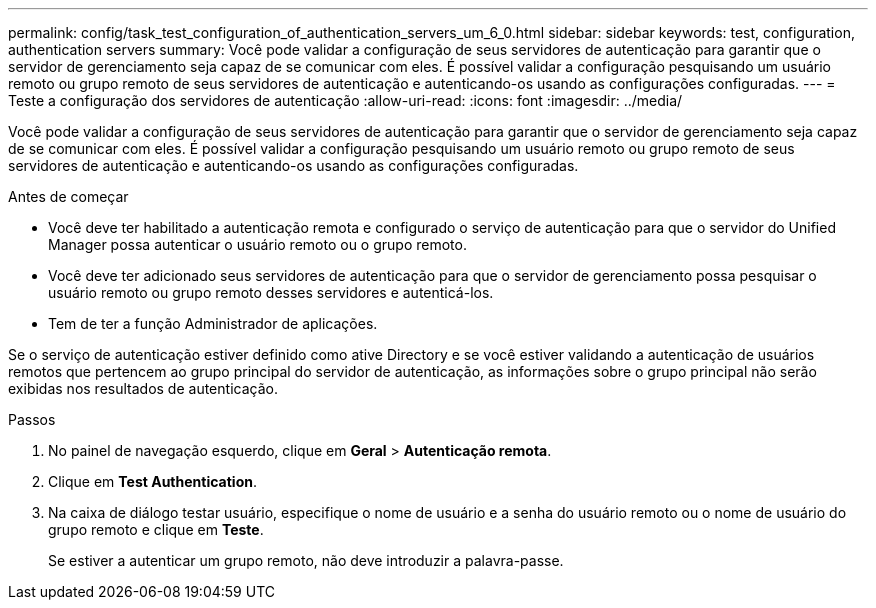 ---
permalink: config/task_test_configuration_of_authentication_servers_um_6_0.html 
sidebar: sidebar 
keywords: test, configuration, authentication servers 
summary: Você pode validar a configuração de seus servidores de autenticação para garantir que o servidor de gerenciamento seja capaz de se comunicar com eles. É possível validar a configuração pesquisando um usuário remoto ou grupo remoto de seus servidores de autenticação e autenticando-os usando as configurações configuradas. 
---
= Teste a configuração dos servidores de autenticação
:allow-uri-read: 
:icons: font
:imagesdir: ../media/


[role="lead"]
Você pode validar a configuração de seus servidores de autenticação para garantir que o servidor de gerenciamento seja capaz de se comunicar com eles. É possível validar a configuração pesquisando um usuário remoto ou grupo remoto de seus servidores de autenticação e autenticando-os usando as configurações configuradas.

.Antes de começar
* Você deve ter habilitado a autenticação remota e configurado o serviço de autenticação para que o servidor do Unified Manager possa autenticar o usuário remoto ou o grupo remoto.
* Você deve ter adicionado seus servidores de autenticação para que o servidor de gerenciamento possa pesquisar o usuário remoto ou grupo remoto desses servidores e autenticá-los.
* Tem de ter a função Administrador de aplicações.


Se o serviço de autenticação estiver definido como ative Directory e se você estiver validando a autenticação de usuários remotos que pertencem ao grupo principal do servidor de autenticação, as informações sobre o grupo principal não serão exibidas nos resultados de autenticação.

.Passos
. No painel de navegação esquerdo, clique em *Geral* > *Autenticação remota*.
. Clique em *Test Authentication*.
. Na caixa de diálogo testar usuário, especifique o nome de usuário e a senha do usuário remoto ou o nome de usuário do grupo remoto e clique em *Teste*.
+
Se estiver a autenticar um grupo remoto, não deve introduzir a palavra-passe.


